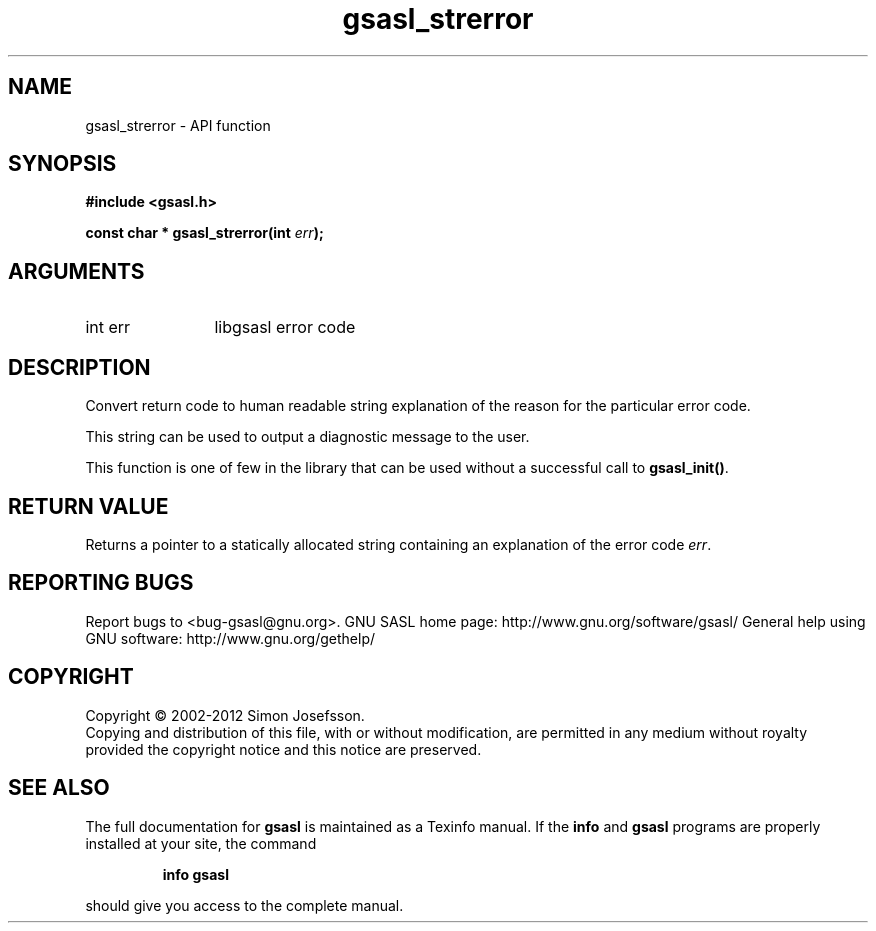 .\" DO NOT MODIFY THIS FILE!  It was generated by gdoc.
.TH "gsasl_strerror" 3 "1.8.1" "gsasl" "gsasl"
.SH NAME
gsasl_strerror \- API function
.SH SYNOPSIS
.B #include <gsasl.h>
.sp
.BI "const char * gsasl_strerror(int " err ");"
.SH ARGUMENTS
.IP "int err" 12
libgsasl error code
.SH "DESCRIPTION"
Convert return code to human readable string explanation of the
reason for the particular error code.

This string can be used to output a diagnostic message to the user.

This function is one of few in the library that can be used without
a successful call to \fBgsasl_init()\fP.
.SH "RETURN VALUE"
Returns a pointer to a statically allocated string
containing an explanation of the error code \fIerr\fP.
.SH "REPORTING BUGS"
Report bugs to <bug-gsasl@gnu.org>.
GNU SASL home page: http://www.gnu.org/software/gsasl/
General help using GNU software: http://www.gnu.org/gethelp/
.SH COPYRIGHT
Copyright \(co 2002-2012 Simon Josefsson.
.br
Copying and distribution of this file, with or without modification,
are permitted in any medium without royalty provided the copyright
notice and this notice are preserved.
.SH "SEE ALSO"
The full documentation for
.B gsasl
is maintained as a Texinfo manual.  If the
.B info
and
.B gsasl
programs are properly installed at your site, the command
.IP
.B info gsasl
.PP
should give you access to the complete manual.
